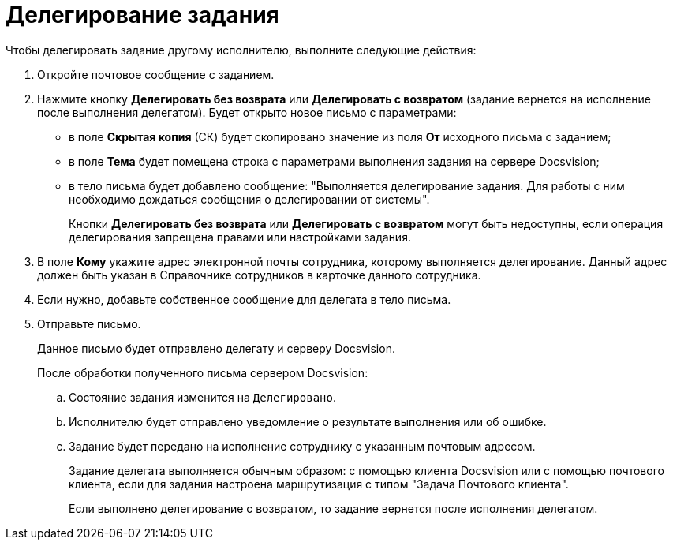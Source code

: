 = Делегирование задания

.Чтобы делегировать задание другому исполнителю, выполните следующие действия:
. Откройте почтовое сообщение с заданием.
. Нажмите кнопку *Делегировать без возврата* или *Делегировать с возвратом* (задание вернется на исполнение после выполнения делегатом). Будет открыто новое письмо с параметрами:
+
* в поле *Скрытая копия* (СК) будет скопировано значение из поля *От* исходного письма с заданием;
* в поле *Тема* будет помещена строка с параметрами выполнения задания на сервере Docsvision;
* в тело письма будет добавлено сообщение: "Выполняется делегирование задания. Для работы с ним необходимо дождаться сообщения о делегировании от системы".
+
Кнопки *Делегировать без возврата* или *Делегировать с возвратом* могут быть недоступны, если операция делегирования запрещена правами или настройками задания.
+
. В поле *Кому* укажите адрес электронной почты сотрудника, которому выполняется делегирование. Данный адрес должен быть указан в Справочнике сотрудников в карточке данного сотрудника.
. Если нужно, добавьте собственное сообщение для делегата в тело письма.
. Отправьте письмо.
+
Данное письмо будет отправлено делегату и серверу Docsvision.
+
После обработки полученного письма сервером Docsvision:
+
.. Состояние задания изменится на `Делегировано`.
.. Исполнителю будет отправлено уведомление о результате выполнения или об ошибке.
.. Задание будет передано на исполнение сотруднику с указанным почтовым адресом.
+
Задание делегата выполняется обычным образом: с помощью клиента Docsvision или с помощью почтового клиента, если для задания настроена маршрутизация с типом "Задача Почтового клиента".
+
Если выполнено делегирование с возвратом, то задание вернется после исполнения делегатом.
